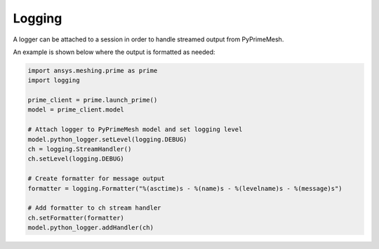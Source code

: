 .. _ref_index_logging:

*******
Logging
*******

A logger can be attached to a session in order to handle streamed output from PyPrimeMesh.  

An example is shown below where the output is formatted as needed:

.. code:: python

   import ansys.meshing.prime as prime
   import logging

   prime_client = prime.launch_prime()
   model = prime_client.model

   # Attach logger to PyPrimeMesh model and set logging level
   model.python_logger.setLevel(logging.DEBUG)
   ch = logging.StreamHandler()
   ch.setLevel(logging.DEBUG)

   # Create formatter for message output
   formatter = logging.Formatter("%(asctime)s - %(name)s - %(levelname)s - %(message)s")

   # Add formatter to ch stream handler
   ch.setFormatter(formatter)
   model.python_logger.addHandler(ch)
